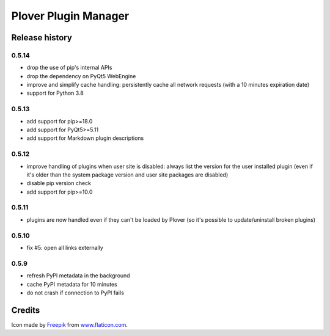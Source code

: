 Plover Plugin Manager
=====================

Release history
---------------

0.5.14
~~~~~~

* drop the use of pip's internal APIs
* drop the dependency on PyQt5 WebEngine
* improve and simplify cache handling: persistently cache all network
  requests (with a 10 minutes expiration date)
* support for Python 3.8

0.5.13
~~~~~~

* add support for pip>=18.0
* add support for PyQt5>=5.11
* add support for Markdown plugin descriptions

0.5.12
~~~~~~

* improve handling of plugins when user site is disabled: always list the
  version for the user installed plugin (even if it's older than the system
  package version and user site packages are disabled)
* disable pip version check
* add support for pip>=10.0

0.5.11
~~~~~~

* plugins are now handled even if they can't be loaded by Plover
  (so it's possible to update/uninstall broken plugins)

0.5.10
~~~~~~

* fix #5: open all links externally

0.5.9
~~~~~

* refresh PyPI metadata in the background
* cache PyPI metadata for 10 minutes
* do not crash if connection to PyPI fails


Credits
-------

Icon made by `Freepik <http://www.freepik.com/>`_ from `www.flaticon.com <http://www.flaticon.com/>`_.
